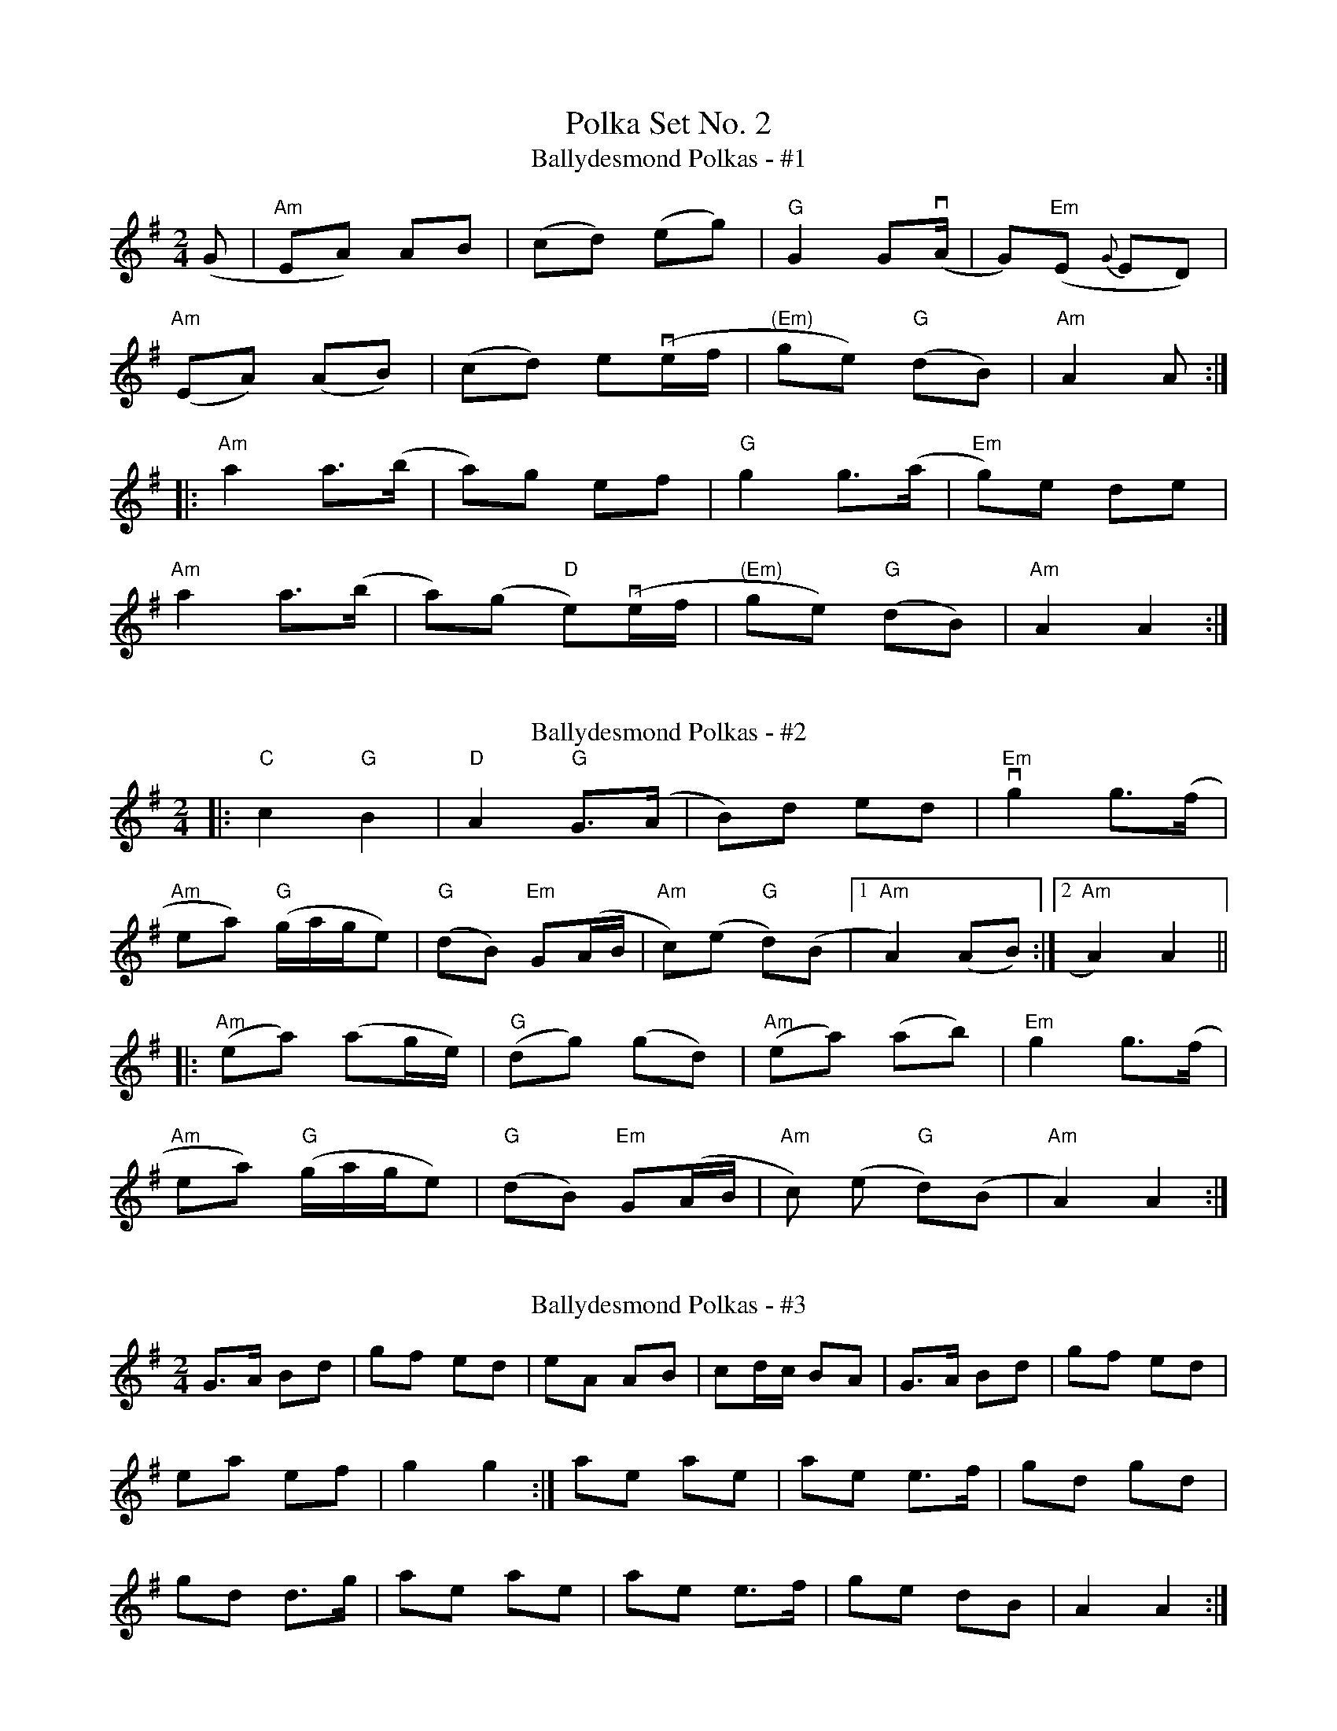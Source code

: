X:1095
T:Polka Set No. 2
T:Ballydesmond Polkas - #1
R:polka
M:2/4
L:1/8
K:G
(G|"Am"EA) AB|(cd) (eg)|"G"G2 G(vA/|G)"Em"(E {G}ED)|
"Am"(EA) (AB)|(cd) ev(e/f/|"(Em)"ge) "G"(dB)|"Am"A2 A:|
|:"Am"a2 a>(b|a)g ef|"G"g2 g>(a|"Em"g)e de|
"Am"a2 a>(b|a)(g "D"e)v(e/f/|"(Em)"ge) "G"(dB)|"Am"A2 A2:|
%%vskip
T:Ballydesmond Polkas - #2
R:polka
M:2/4
L:1/8
K:Ador
|:"C"c2 "G"B2 | "D"A2 "G"G>(A | B)d ed | "Em"vg2 g>(f |
"Am"ea) ("G"g/2a/2g/2e) | ("G"dB) "Em"G(A/2B/2 |\
 "Am"c)(e "G"d)(B |[1 "Am"A2) (AB):|[2 "Am"A2) A2||
|:("Am"ea) (ag/2e/2) | ("G"dg) (gd) | ("Am"ea) (ab) | "Em"g2 g>(f |
"Am"ea) ("G"g/2a/2g/2e) | ("G"dB) "Em"G(A/2B/2 | "Am"c) (e "G"d)(B | "Am"A2) A2:|
%%vskip
T: Ballydesmond Polkas - #3
M: 2/4
L: 1/8
R: Polka
K: G
G>A Bd|gf ed|eA AB|cd/2c/2 BA|G>A Bd|gf ed|
ea ef|g2 g2 :|ae ae|ae e>f|gd gd|
gd d>g|ae ae|ae e>f|ge dB|A2 A2 :|